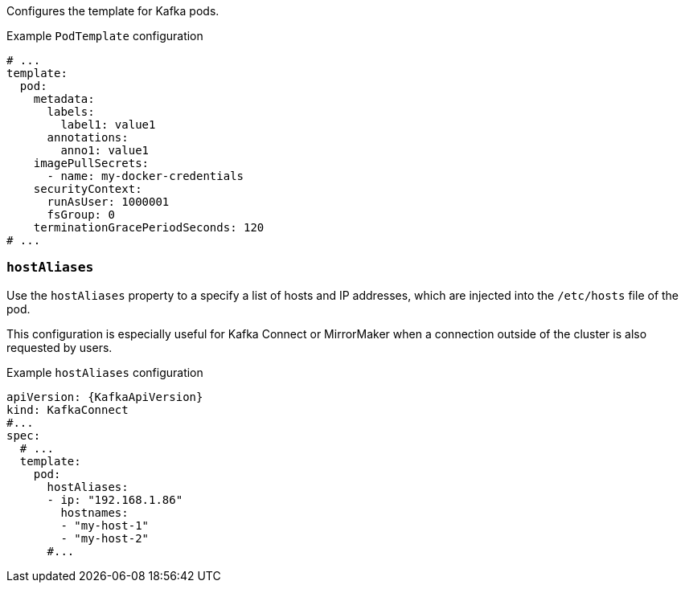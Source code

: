 Configures the template for Kafka pods.

.Example `PodTemplate` configuration
[source,yaml,subs=attributes+]
----
# ...
template:
  pod:
    metadata:
      labels:
        label1: value1
      annotations:
        anno1: value1
    imagePullSecrets:
      - name: my-docker-credentials
    securityContext:
      runAsUser: 1000001
      fsGroup: 0
    terminationGracePeriodSeconds: 120
# ...
----

[id='property-hostaliases-config-{context}']
=== `hostAliases`

Use the `hostAliases` property to a specify a list of hosts and IP addresses,
which are injected into the `/etc/hosts` file of the pod.

This configuration is especially useful for Kafka Connect or MirrorMaker when a connection outside of the cluster is also requested by users.

.Example `hostAliases` configuration
[source,yaml,subs=attributes+]
----
apiVersion: {KafkaApiVersion}
kind: KafkaConnect
#...
spec:
  # ...
  template:
    pod:
      hostAliases:
      - ip: "192.168.1.86"
        hostnames:
        - "my-host-1"
        - "my-host-2"
      #...
----

